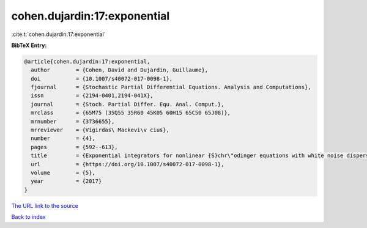 cohen.dujardin:17:exponential
=============================

:cite:t:`cohen.dujardin:17:exponential`

**BibTeX Entry:**

.. code-block:: bibtex

   @article{cohen.dujardin:17:exponential,
     author        = {Cohen, David and Dujardin, Guillaume},
     doi           = {10.1007/s40072-017-0098-1},
     fjournal      = {Stochastic Partial Differential Equations. Analysis and Computations},
     issn          = {2194-0401,2194-041X},
     journal       = {Stoch. Partial Differ. Equ. Anal. Comput.},
     mrclass       = {65M75 (35Q55 35R60 45K05 60H15 65C50 65J08)},
     mrnumber      = {3736655},
     mrreviewer    = {Vigirdas\ Mackevi\v cius},
     number        = {4},
     pages         = {592--613},
     title         = {Exponential integrators for nonlinear {S}chr\"odinger equations with white noise dispersion},
     url           = {https://doi.org/10.1007/s40072-017-0098-1},
     volume        = {5},
     year          = {2017}
   }

`The URL link to the source <https://doi.org/10.1007/s40072-017-0098-1>`__


`Back to index <../By-Cite-Keys.html>`__
